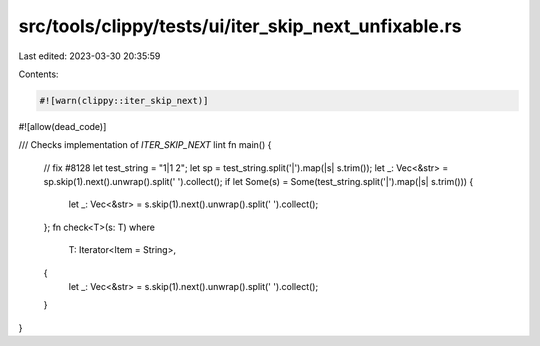src/tools/clippy/tests/ui/iter_skip_next_unfixable.rs
=====================================================

Last edited: 2023-03-30 20:35:59

Contents:

.. code-block:: rs

    #![warn(clippy::iter_skip_next)]
#![allow(dead_code)]

/// Checks implementation of `ITER_SKIP_NEXT` lint
fn main() {
    // fix #8128
    let test_string = "1|1 2";
    let sp = test_string.split('|').map(|s| s.trim());
    let _: Vec<&str> = sp.skip(1).next().unwrap().split(' ').collect();
    if let Some(s) = Some(test_string.split('|').map(|s| s.trim())) {
        let _: Vec<&str> = s.skip(1).next().unwrap().split(' ').collect();
    };
    fn check<T>(s: T)
    where
        T: Iterator<Item = String>,
    {
        let _: Vec<&str> = s.skip(1).next().unwrap().split(' ').collect();
    }
}


